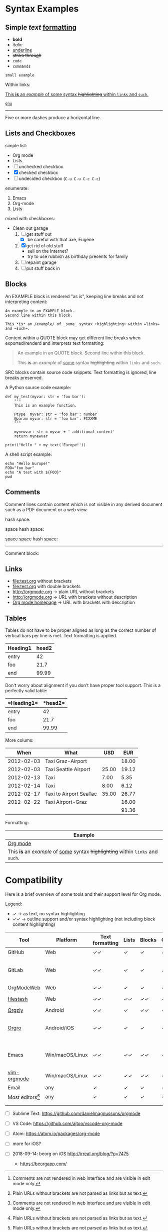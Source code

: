 
* Syntax Examples

** *Simple* /text/ _formatting_

- *bold*
- /italic/
- _underline_
- +strike through+
- =code=
- ~commands~

: small example

Within links:

[[http://orgmode.org][This *is* an /example/ of _some_ syntax +highlighting+ within =links= and ~such~.]]

[[https://gnu.org][~gnu~]]

-----

Five or more dashes produce a horizontal line.

** Lists and Checkboxes

simple list:
- Org mode
- Lists
- [ ] unchecked checkbox
- [X] checked checkbox
- [-] undecided checkbox (=C-u C-u C-c C-c=)

enumerate:
1. Emacs
2. Org-mode
3. Lists

mixed with checkboxes:

- Clean out garage
  1. [ ] get stuff out
     - [X] be careful with that axe, Eugene
  2. [X] get rid of old stuff
     - sell on the Internet?
     - try to use rubbish as birthday presents for family
  3. [ ] repaint garage
  4. [ ] put stuff back in

** Blocks

An EXAMPLE block is rendered "as is", keeping line breaks and not
interpreting content:

#+BEGIN_EXAMPLE
An example in an EXAMPLE block.
Second line within this block.

This *is* an /example/ of _some_ syntax +highlighting+ within =links= and ~such~.
#+END_EXAMPLE

Content within a QUOTE block may get different line breaks when
exported/renderd and interprets text formatting:

#+BEGIN_QUOTE
An example in an QUOTE block.
Second line within this block.

This *is* an /example/ of _some_ syntax +highlighting+ within =links= and ~such~.
#+END_QUOTE

SRC blocks contain source code snippets. Text formatting is ignored,
line breaks preserved.

A Python source code example:

#+BEGIN_SRC
  def my_test(myvar: str = 'foo bar'):
      """
      This is an example function.

      @type  myvar: str = 'foo bar': number
      @param myvar: str = 'foo bar': FIXXME
      """

      mynewvar: str = myvar + ' additional content'
      return mynewvar

  print("Hello " + my_text('Europe!'))
#+END_SRC

A shell script example:

#+BEGIN_SRC
echo "Hello Europe!"
FOO="foo bar"
echo "A test with ${FOO}"
pwd
#+END_SRC

** Comments

Comment  lines contain  content which  is not  visible in  any derived
document such as a PDF document or a web view.

hash space:

# This is a comment

space hash space:

 # This is a comment

space space hash space:

  # This is a comment

-----------

Comment block:

#+BEGIN_COMMENT
This is a multi line comment block.
This is the second line.

This is the second paragraph.

This *is* an /example/ of _some_ syntax +highlighting+ within =links= and ~such~.
#+END_COMMENT

** Links

- file:test.org without brackets
- [[file:test.org]] with double brackets
- http://orgmode.org → plain URL without brackets
- [[http://orgmode.org]] → URL with brackets without description
- [[http://orgmode.org][Org mode homepage]] → URL with brackets with description

** Tables

Tables do not have to be proper aligned as long as the correct number
of vertical bars per line is met. Text formatting is applied.

| *Heading1* | *head2* |
|------------+---------|
| entry      |      42 |
| foo        |    21.7 |
|------------+---------|
| end        |   99.99 |

Don't worry about alignment if you don't have proper tool support. This is a perfectly valid table:

|*Heading1*|*head2*|
|-+--|
|entry|42|
|foo|21.7|
|-+- |
|end|99.99|

More colums:

|     *When* | *What*                 | *USD* | *EUR* |
|------------+------------------------+-------+-------|
| 2012-02-03 | Taxi Graz-Airport      |       | 18.00 |
| 2012-02-03 | Taxi Seattle Airport   | 25.00 | 19.12 |
| 2012-02-13 | Taxi                   |  7.00 |  5.35 |
| 2012-02-14 | Taxi                   |  8.00 |  6.12 |
| 2012-02-17 | Taxi to Airport SeaTac | 35.00 | 26.77 |
| 2012-02-22 | Taxi Airport-Graz      |       | 16.00 |
|------------+------------------------+-------+-------|
|            |                        |       | 91.36 |

Formatting:

| Example                                                                           |
|-----------------------------------------------------------------------------------|
| [[http://orgmode.org][Org mode]]                                                                          |
| This *is* an /example/ of _some_ syntax +highlighting+ within =links= and ~such~. |



* Compatibility

Here is a brief overview of some tools and their support level for Org mode.

Legend:
- ✓ → as text, no syntax highlighting
- ✓✓ → outline support and/or syntax highlighting (not including block content highlighting)


| *Tool*          | *Platform*      | *Text formatting* | *Lists* | *Blocks* | *Comments* | *Links* | *Tables* | *Note*                         |
|-----------------+-----------------+-------------------+---------+----------+------------+---------+----------+--------------------------------|
| GitHub          | Web             | ✓✓                | ✓       | ✓        | ✓ [1]      | ✓✓ [2]  | ✓        | [[https://github.com/novoid/github-orgmode-tests/blob/master/orgmode_support.org][Example]]                        |
| GitLab          | Web             | ✓✓                | ✓       | ✓        | ✓ [1]      | ✓✓ [2]  | ✓        | FIXXME: URL to example file    |
| [[https://orgmodeweb.org/][OrgModeWeb]]      | Web             | ✓✓                | ✓       | ✓        | ✓          | ✓       | ✓        | [[https://github.com/borablanca/orgmodeweb][Source]]                         |
| [[https://www.filestash.app/][filestash]]       | Web             | ✓✓                | ✓✓      | ✓✓       | ✓✓         | ✓✓      | ?        | [[https://github.com/mickael-kerjean/filestash][Source]]; [[https://www.filestash.app/2018/05/31/release-note-v0.1/][Example]]                |
| [[http://www.orgzly.com/][Orgzly]]          | Android         | ✓✓                | ✓       | ✓✓       | ✓✓         | ✓✓      | ✓        | [[https://github.com/orgzly/orgzly-android][Source]]                         |
| [[https://orgro.org/][Orgro]]           | Android/iOS     | ✓✓                | ✓       | ✓        | ✓          | ✓       | ✓        | mobile viewer; [[https://github.com/amake/orgro][Source]]; [[https://orgro.org/][Example]] |
| Emacs           | Win/macOS/Linux | ✓✓                | ✓✓      | ✓✓       | ✓✓         | ✓✓      | ✓✓       | FIXXME: URL to example file    |
| [[https://github.com/jceb/vim-orgmode][vim-orgmode]]     | Win/macOS/Linux | ✓✓                | ✓✓      | ✓✓       | ✓✓         | ✓✓      | ✓✓       | [[https://github.com/jceb/vim-orgmode/blob/master/examples/mylife.png][Example]]                        |
| Email           | any             | ✓                 | ✓       | ✓        | ✓          | ✓ [2]   | ✓        |                                |
| Most editors[9] | any             | ✓                 | ✓       | ✓        | ✓          | ✓ [2]   | ✓        |                                |
|                 |                 |                   |         |          |            |         |          |                                |
|                 |                 |                   |         |          |            |         |          |                                |

# https://orgmodeweb.org/#notes#_q4x88hayw in Chrome

- [ ] Sublime Text: https://github.com/danielmagnussons/orgmode
- [ ] VS Code: https://github.com/ajtoo/vscode-org-mode
- [ ] Atom: https://atom.io/packages/org-mode
- [ ] more for iOS?

- [ ] 2018-09-14: beorg on iOS http://irreal.org/blog/?p=7475
  - https://beorgapp.com/

[1] Comments are not rendered in web interface and are visible in edit mode only.

[2] Plain URLs without brackets are not parsed as links but as text.

[9] Like notepad.exe, Notepad++, UltraEdit, ...
